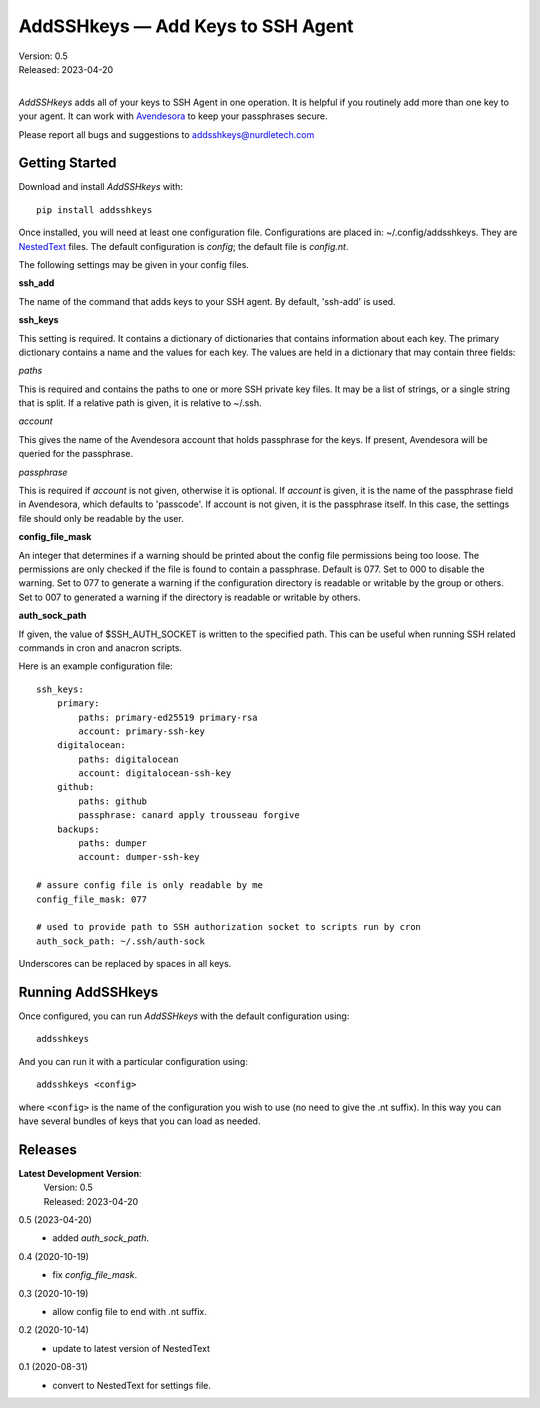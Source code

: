AddSSHkeys — Add Keys to SSH Agent
==================================

.. image:: https://pepy.tech/badge/addsshkeys/month
    :target: https://pepy.tech/project/addsshkeys

.. image:: https://img.shields.io/pypi/v/addsshkeys.svg
    :target: https://pypi.python.org/pypi/addsshkeys

.. image:: https://img.shields.io/pypi/pyversions/addsshkeys.svg
    :target: https://pypi.python.org/pypi/addsshkeys

| Version: 0.5
| Released: 2023-04-20
|

*AddSSHkeys* adds all of your keys to SSH Agent in one operation.
It is helpful if you routinely add more than one key to your agent.
It can work with `Avendesora <https://avendesora.readthedocs.io>`_ to keep your 
passphrases secure.

Please report all bugs and suggestions to addsshkeys@nurdletech.com

Getting Started
---------------

Download and install *AddSSHkeys* with::

    pip install addsshkeys

Once installed, you will need at least one configuration file.
Configurations are placed in: ~/.config/addsshkeys.
They are `NestedText <https://nestedtext.org>`_ files.
The default configuration is *config*; the default file is *config.nt*.

The following settings may be given in your config files.

**ssh_add**

The name of the command that adds keys to your SSH agent.
By default, 'ssh-add' is used.

**ssh_keys**

This setting is required.
It contains a dictionary of dictionaries that contains information about each 
key.
The primary dictionary contains a name and the values for each key.
The values are held in a dictionary that may contain three fields:

*paths*

This is required and contains the paths to one or more SSH private key files.
It may be a list of strings, or a single string that is split.
If a relative path is given, it is relative to ~/.ssh.

*account*

This gives the name of the Avendesora account that holds passphrase for the 
keys.
If present, Avendesora will be queried for the passphrase.

*passphrase*

This is required if *account* is not given, otherwise it is optional.
If *account* is given, it is the name of the passphrase field in Avendesora, 
which defaults to 'passcode'.
If account is not given, it is the passphrase itself.
In this case, the settings file should only be readable by the user.

**config_file_mask**

An integer that determines if a warning should be printed about the config file 
permissions being too loose.
The permissions are only checked if the file is found to contain a passphrase.
Default is 077.
Set to 000 to disable the warning.
Set to 077 to generate a warning if the configuration directory is readable or 
writable by the group or others.
Set to 007 to generated a warning if the directory is readable or writable by 
others.

**auth_sock_path**

If given, the value of $SSH_AUTH_SOCKET is written to the specified path.
This can be useful when running SSH related commands in cron and anacron 
scripts.


Here is an example configuration file::

    ssh_keys:
        primary:
            paths: primary-ed25519 primary-rsa
            account: primary-ssh-key
        digitalocean:
            paths: digitalocean
            account: digitalocean-ssh-key
        github:
            paths: github
            passphrase: canard apply trousseau forgive
        backups:
            paths: dumper
            account: dumper-ssh-key

    # assure config file is only readable by me
    config_file_mask: 077

    # used to provide path to SSH authorization socket to scripts run by cron
    auth_sock_path: ~/.ssh/auth-sock

Underscores can be replaced by spaces in all keys.

Running AddSSHkeys
------------------

Once configured, you can run *AddSSHkeys* with the default configuration using::

    addsshkeys

And you can run it with a particular configuration using::

    addsshkeys <config>

where ``<config>`` is the name of the configuration you wish to use (no need to 
give the .nt suffix).
In this way you can have several bundles of keys that you can load as needed.


Releases
--------
**Latest Development Version**:
    | Version: 0.5
    | Released: 2023-04-20

0.5 (2023-04-20)
    - added *auth_sock_path*.

0.4 (2020-10-19)
    - fix *config_file_mask*.

0.3 (2020-10-19)
    - allow config file to end with .nt suffix.

0.2 (2020-10-14)
    - update to latest version of NestedText

0.1 (2020-08-31)
    - convert to NestedText for settings file.
